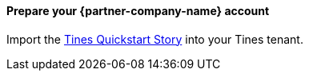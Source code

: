 // If no preperation is required, remove all content from here.

==== Prepare your {partner-company-name} account

Import the https://www.tines.com/story-library/109230/aws-quick-start-using-guardduty-findings-and-remedation-actions[Tines Quickstart Story^] into your Tines tenant.